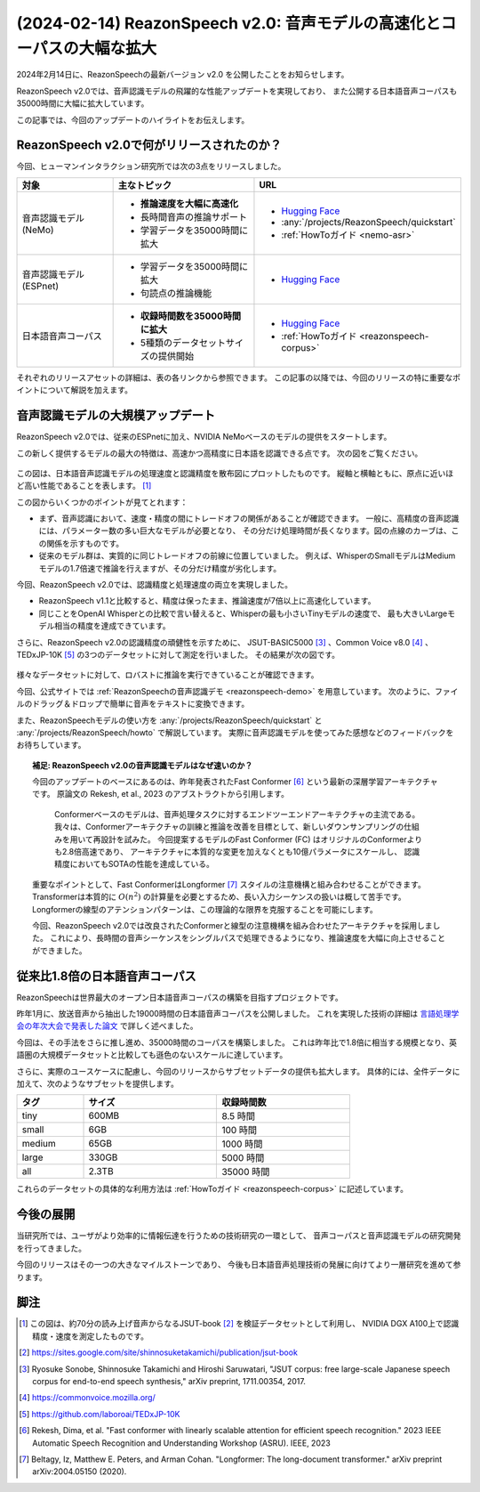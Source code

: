 ========================================================================
(2024-02-14) ReazonSpeech v2.0: 音声モデルの高速化とコーパスの大幅な拡大
========================================================================

2024年2月14日に、ReazonSpeechの最新バージョン v2.0 を公開したことをお知らせします。

ReazonSpeech v2.0では、音声認識モデルの飛躍的な性能アップデートを実現しており、
また公開する日本語音声コーパスも35000時間に大幅に拡大しています。

この記事では、今回のアップデートのハイライトをお伝えします。

ReazonSpeech v2.0で何がリリースされたのか？
===========================================

今回、ヒューマンインタラクション研究所では次の3点をリリースしました。

.. list-table::
   :header-rows: 1
   :widths: 2 3 2

   * - 対象
     - 主なトピック
     - URL
   * - 音声認識モデル (NeMo)
     - * **推論速度を大幅に高速化**
       * 長時間音声の推論サポート
       * 学習データを35000時間に拡大
     - * `Hugging Face <https://huggingface.co/reazon-research/reazonspeech-nemo-v2>`__
       * :any:`/projects/ReazonSpeech/quickstart`
       * :ref:`HowToガイド <nemo-asr>`
   * - 音声認識モデル (ESPnet)
     - * 学習データを35000時間に拡大
       * 句読点の推論機能
     - * `Hugging Face <https://huggingface.co/reazon-research/reazonspeech-espnet-v2>`__
   * - 日本語音声コーパス
     - * **収録時間数を35000時間に拡大**
       * 5種類のデータセットサイズの提供開始
     - * `Hugging Face <https://huggingface.co/datasets/reazon-research/reazonspeech>`__
       * :ref:`HowToガイド <reazonspeech-corpus>`

それぞれのリリースアセットの詳細は、表の各リンクから参照できます。
この記事の以降では、今回のリリースの特に重要なポイントについて解説を加えます。

音声認識モデルの大規模アップデート
==================================

ReazonSpeech v2.0では、従来のESPnetに加え、NVIDIA NeMoベースのモデルの提供をスタートします。

この新しく提供するモデルの最大の特徴は、高速かつ高精度に日本語を認識できる点です。
次の図をご覧ください。

.. figure:: ../_static/blog/2024-02-14-ReazonSpeech/rtf.png
   :width: 800

この図は、日本語音声認識モデルの処理速度と認識精度を散布図にプロットしたものです。
縦軸と横軸ともに、原点に近いほど高い性能であることを表します。 [#note]_

この図からいくつかのポイントが見てとれます：

* まず、音声認識において、速度・精度の間にトレードオフの関係があることが確認できます。
  一般に、高精度の音声認識には、パラメーター数の多い巨大なモデルが必要となり、
  その分だけ処理時間が長くなります。図の点線のカーブは、この関係を示すものです。

* 従来のモデル群は、実質的に同じトレードオフの前線に位置していました。
  例えば、WhisperのSmallモデルはMediumモデルの1.7倍速で推論を行えますが、その分だけ精度が劣化します。

今回、ReazonSpeech v2.0では、認識精度と処理速度の両立を実現しました。

* ReazonSpeech v1.1と比較すると、精度は保ったまま、推論速度が7倍以上に高速化しています。

* 同じことをOpenAI Whisperとの比較で言い替えると、Whisperの最も小さいTinyモデルの速度で、
  最も大きいLargeモデル相当の精度を達成できています。

さらに、ReazonSpeech v2.0の認識精度の頑健性を示すために、
JSUT-BASIC5000 [#jsut-basic5000]_ 、Common Voice v8.0 [#cv]_ 、
TEDxJP-10K [#tedx]_ の3つのデータセットに対して測定を行いました。
その結果が次の図です。

.. figure:: ../_static/blog/2024-02-14-ReazonSpeech/cer.png
   :width: 700

様々なデータセットに対して、ロバストに推論を実行できていることが確認できます。

今回、公式サイトでは :ref:`ReazonSpeechの音声認識デモ <reazonspeech-demo>` を用意しています。
次のように、ファイルのドラッグ＆ドロップで簡単に音声をテキストに変換できます。

.. raw:: html

   <video controls width=500 style='margin: 1em 0; border:1px solid #ccc;'>
     <source src='../../_static/blog/2024-02-14-ReazonSpeech/demo.webm' type='video/webm' />
   </video>

また、ReazonSpeechモデルの使い方を :any:`/projects/ReazonSpeech/quickstart` と :any:`/projects/ReazonSpeech/howto` で解説しています。
実際に音声認識モデルを使ってみた感想などのフィードバックをお待ちしています。

.. topic:: 補足: ReazonSpeech v2.0の音声認識モデルはなぜ速いのか？

   今回のアップデートのベースにあるのは、昨年発表されたFast Conformer [#fastconformer]_ という最新の深層学習アーキテクチャです。　
   原論文の Rekesh, et al., 2023 のアブストラクトから引用します。

       Conformerベースのモデルは、音声処理タスクに対するエンドツーエンドアーキテクチャの主流である。
       我々は、Conformerアーキテクチャの訓練と推論を改善を目標として、新しいダウンサンプリングの仕組みを用いて再設計を試みた。
       今回提案するモデルのFast Conformer (FC) はオリジナルのConformerよりも2.8倍高速であり、
       アーキテクチャに本質的な変更を加えなくとも10億パラメータにスケールし、
       認識精度においてもSOTAの性能を達成している。

   重要なポイントとして、Fast ConformerはLongformer [#longformer]_ スタイルの注意機構と組み合わせることができます。
   Transformerは本質的に :math:`O(n^2)` の計算量を必要とするため、長い入力シーケンスの扱いは概して苦手です。
   Longformerの線型のアテンションパターンは、この理論的な限界を克服することを可能にします。

   今回、ReazonSpeech v2.0では改良されたConformerと線型の注意機構を組み合わせたアーキテクチャを採用しました。
   これにより、長時間の音声シーケンスをシングルパスで処理できるようになり、推論速度を大幅に向上させることができました。

従来比1.8倍の日本語音声コーパス
===============================

ReazonSpeechは世界最大のオープン日本語音声コーパスの構築を目指すプロジェクトです。

昨年1月に、放送音声から抽出した19000時間の日本語音声コーパスを公開しました。
これを実現した技術の詳細は `言語処理学会の年次大会で発表した論文 <../../_static/reazonspeech_nlp2023.pdf>`_ で詳しく述べました。

今回は、その手法をさらに推し進め、35000時間のコーパスを構築しました。
これは昨年比で1.8倍に相当する規模となり、英語圏の大規模データセットと比較しても遜色のないスケールに達しています。

さらに、実際のユースケースに配慮し、今回のリリースからサブセットデータの提供も拡大します。
具体的には、全件データに加えて、次のようなサブセットを提供します。

.. table::
   :width: 600px
   :widths: 1 2 2

   =============== ======== =============
   タグ             サイズ   収録時間数
   =============== ======== =============
   tiny              600MB     8.5 時間
   small               6GB     100 時間
   medium             65GB    1000 時間
   large             330GB    5000 時間
   all               2.3TB   35000 時間
   =============== ======== =============

これらのデータセットの具体的な利用方法は :ref:`HowToガイド <reazonspeech-corpus>` に記述しています。

今後の展開
==========

当研究所では、ユーザがより効率的に情報伝達を行うための技術研究の一環として、
音声コーパスと音声認識モデルの研究開発を行ってきました。

今回のリリースはその一つの大きなマイルストーンであり、
今後も日本語音声処理技術の発展に向けてより一層研究を進めて参ります。

脚注
====

.. [#note] この図は、約70分の読み上げ音声からなるJSUT-book [#jsut-book]_ を検証データセットとして利用し、
           NVIDIA DGX A100上で認識精度・速度を測定したものです。
.. [#jsut-book] https://sites.google.com/site/shinnosuketakamichi/publication/jsut-book
.. [#jsut-basic5000] Ryosuke Sonobe, Shinnosuke Takamichi and Hiroshi Saruwatari,  "JSUT corpus: free large-scale Japanese speech corpus for end-to-end speech synthesis," arXiv preprint, 1711.00354, 2017.
.. [#cv] https://commonvoice.mozilla.org/
.. [#tedx] https://github.com/laboroai/TEDxJP-10K
.. [#fastconformer] Rekesh, Dima, et al. "Fast conformer with linearly scalable attention for efficient speech recognition." 2023 IEEE Automatic Speech Recognition and Understanding Workshop (ASRU). IEEE, 2023
.. [#longformer] Beltagy, Iz, Matthew E. Peters, and Arman Cohan. "Longformer: The long-document transformer." arXiv preprint arXiv:2004.05150 (2020).
